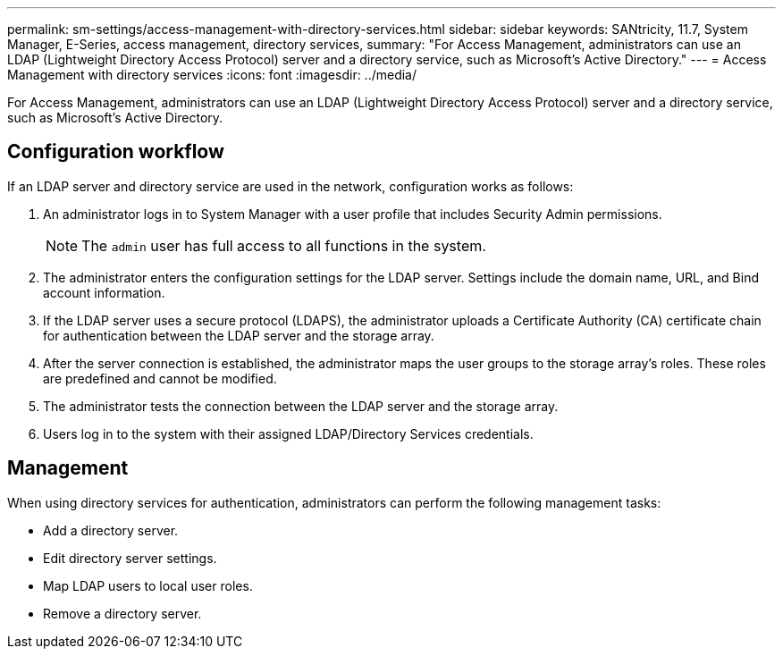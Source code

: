 ---
permalink: sm-settings/access-management-with-directory-services.html
sidebar: sidebar
keywords: SANtricity, 11.7, System Manager, E-Series, access management, directory services,
summary: "For Access Management, administrators can use an LDAP (Lightweight Directory Access Protocol) server and a directory service, such as Microsoft’s Active Directory."
---
= Access Management with directory services
:icons: font
:imagesdir: ../media/

[.lead]
For Access Management, administrators can use an LDAP (Lightweight Directory Access Protocol) server and a directory service, such as Microsoft's Active Directory.

== Configuration workflow

If an LDAP server and directory service are used in the network, configuration works as follows:

. An administrator logs in to System Manager with a user profile that includes Security Admin permissions.
+
[NOTE]
====
The `admin` user has full access to all functions in the system.
====

. The administrator enters the configuration settings for the LDAP server. Settings include the domain name, URL, and Bind account information.
. If the LDAP server uses a secure protocol (LDAPS), the administrator uploads a Certificate Authority (CA) certificate chain for authentication between the LDAP server and the storage array.
. After the server connection is established, the administrator maps the user groups to the storage array's roles. These roles are predefined and cannot be modified.
. The administrator tests the connection between the LDAP server and the storage array.
. Users log in to the system with their assigned LDAP/Directory Services credentials.

== Management

When using directory services for authentication, administrators can perform the following management tasks:

* Add a directory server.
* Edit directory server settings.
* Map LDAP users to local user roles.
* Remove a directory server.
